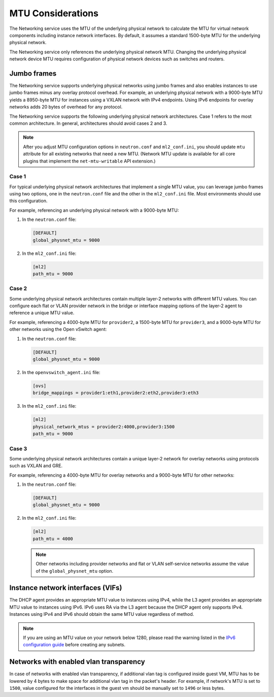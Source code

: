 .. _config-mtu:

==================
MTU Considerations
==================

The Networking service uses the MTU of the underlying physical network to
calculate the MTU for virtual network components including instance network
interfaces. By default, it assumes a standard 1500-byte MTU for the
underlying physical network.

The Networking service only references the underlying physical network MTU.
Changing the underlying physical network device MTU requires configuration
of physical network devices such as switches and routers.

Jumbo frames
~~~~~~~~~~~~

The Networking service supports underlying physical networks using jumbo
frames and also enables instances to use jumbo frames minus any overlay
protocol overhead. For example, an underlying physical network with a
9000-byte MTU yields a 8950-byte MTU for instances using a VXLAN network
with IPv4 endpoints. Using IPv6 endpoints for overlay networks adds 20
bytes of overhead for any protocol.

The Networking service supports the following underlying physical network
architectures. Case 1 refers to the most common architecture. In general,
architectures should avoid cases 2 and 3.

.. note::

   After you adjust MTU configuration options in ``neutron.conf`` and
   ``ml2_conf.ini``, you should update ``mtu`` attribute for all existing
   networks that need a new MTU. (Network MTU update is available for all core
   plugins that implement the ``net-mtu-writable`` API extension.)

Case 1
------

For typical underlying physical network architectures that implement a single
MTU value, you can leverage jumbo frames using two options, one in the
``neutron.conf`` file and the other in the ``ml2_conf.ini`` file. Most
environments should use this configuration.

For example, referencing an underlying physical network with a 9000-byte MTU:

#. In the ``neutron.conf`` file:

   .. code-block:: ini

      [DEFAULT]
      global_physnet_mtu = 9000

#. In the ``ml2_conf.ini`` file:

   .. code-block:: ini

      [ml2]
      path_mtu = 9000

Case 2
------

Some underlying physical network architectures contain multiple layer-2
networks with different MTU values. You can configure each flat or VLAN
provider network in the bridge or interface mapping options of the layer-2
agent to reference a unique MTU value.

For example, referencing a 4000-byte MTU for ``provider2``, a 1500-byte
MTU for ``provider3``, and a 9000-byte MTU for other networks using the
Open vSwitch agent:

#. In the ``neutron.conf`` file:

   .. code-block:: ini

      [DEFAULT]
      global_physnet_mtu = 9000

#. In the ``openvswitch_agent.ini`` file:

   .. code-block:: ini

      [ovs]
      bridge_mappings = provider1:eth1,provider2:eth2,provider3:eth3

#. In the ``ml2_conf.ini`` file:

   .. code-block:: ini

      [ml2]
      physical_network_mtus = provider2:4000,provider3:1500
      path_mtu = 9000

Case 3
------

Some underlying physical network architectures contain a unique layer-2 network
for overlay networks using protocols such as VXLAN and GRE.

For example, referencing a 4000-byte MTU for overlay networks and a 9000-byte
MTU for other networks:

#. In the ``neutron.conf`` file:

   .. code-block:: ini

      [DEFAULT]
      global_physnet_mtu = 9000

#. In the ``ml2_conf.ini`` file:

   .. code-block:: ini

      [ml2]
      path_mtu = 4000

   .. note::

      Other networks including provider networks and flat or VLAN
      self-service networks assume the value of the ``global_physnet_mtu``
      option.

Instance network interfaces (VIFs)
~~~~~~~~~~~~~~~~~~~~~~~~~~~~~~~~~~

The DHCP agent provides an appropriate MTU value to instances using IPv4,
while the L3 agent provides an appropriate MTU value to instances using
IPv6. IPv6 uses RA via the L3 agent because the DHCP agent only supports
IPv4. Instances using IPv4 and IPv6 should obtain the same MTU value
regardless of method.

.. note::

   If you are using an MTU value on your network below 1280, please
   read the warning listed in the
   `IPv6 configuration guide <./config-ipv6.html#project-network-considerations>`__
   before creating any subnets.

Networks with enabled vlan transparency
~~~~~~~~~~~~~~~~~~~~~~~~~~~~~~~~~~~~~~~

In case of networks with enabled vlan transparency, if additional vlan tag is
configured inside guest VM, MTU has to be lowered by 4 bytes to make space for
additional vlan tag in the packet's header.
For example, if network's MTU is set to ``1500``, value configured for the
interfaces in the guest vm should be manually set to ``1496`` or less bytes.
